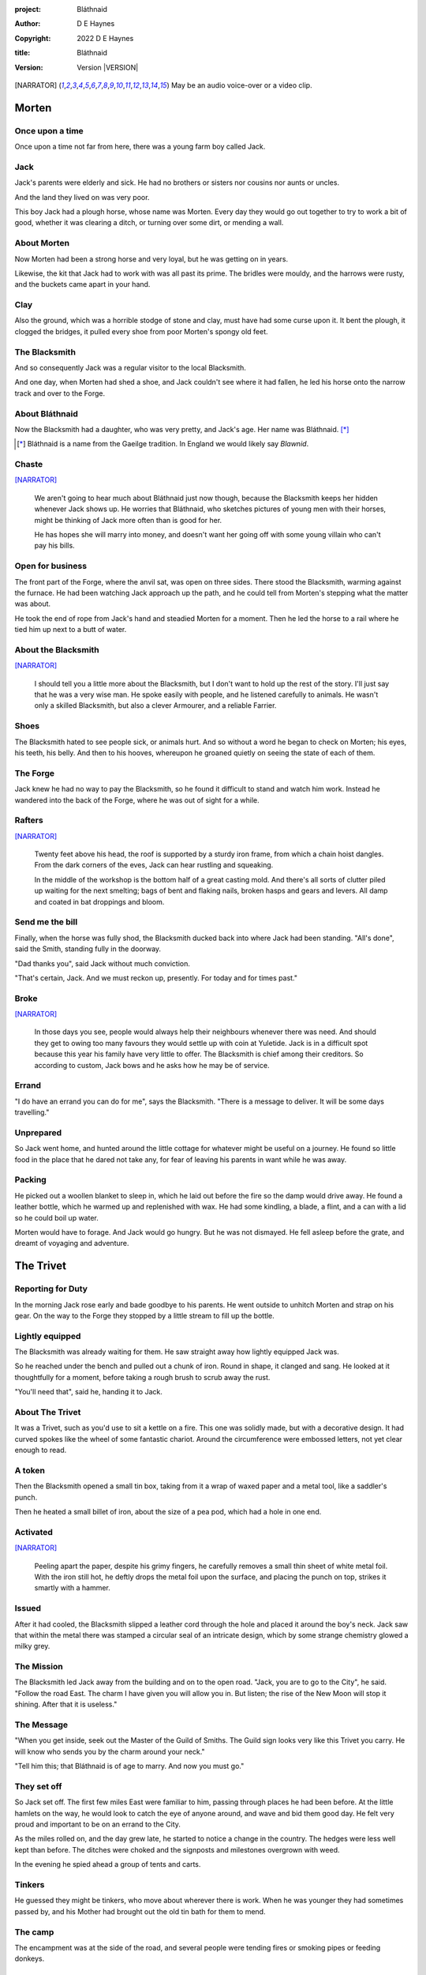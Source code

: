 :project:   Bláthnaid
:author:    D E Haynes
:copyright: 2022 D E Haynes
:title:     Bláthnaid
:version:   Version |VERSION|

.. [NARRATOR]   May be an audio voice-over or a video clip.
.. |VERSION| property:: blathnaid.tale.__version__

Morten
======

Once upon a time
----------------

Once upon a time not far from here, there was a young farm boy called Jack.

Jack
----

Jack's parents were elderly and sick. He had no brothers or sisters nor cousins nor aunts or uncles.

And the land they lived on was very poor.

This boy Jack had a plough horse, whose name was Morten. Every day they would go out together
to try to work a bit of good, whether it was clearing a ditch, or turning over some dirt, or mending a wall.

About Morten
------------

Now Morten had been a strong horse and very loyal, but he was getting on in years.

Likewise, the kit that Jack had to work with was all past its prime.
The bridles were mouldy, and the harrows were rusty, and the buckets came apart in your hand.

Clay
----

Also the ground, which was a horrible stodge of stone and clay, must have had some curse upon it.
It bent the plough, it clogged the bridges, it pulled every shoe from poor Morten's spongy old feet.

The Blacksmith
--------------

And so consequently Jack was a regular visitor to the local Blacksmith.

And one day, when Morten had shed a shoe, and Jack couldn't see where it had fallen,
he led his horse onto the narrow track and over to the Forge.

About Bláthnaid
---------------

Now the Blacksmith had a daughter, who was very pretty, and Jack's age. Her name was Bláthnaid. [*]_

.. [*] Bláthnaid is a name from the Gaeilge tradition. In England we would likely say *Blawnid*.

Chaste
------

[NARRATOR]_

    We aren't going to hear much about Bláthnaid just now though, because the Blacksmith keeps her hidden
    whenever Jack shows up. He worries that Bláthnaid, who sketches pictures of young men with their horses,
    might be thinking of Jack more often than is good for her.

    He has hopes she will marry into money, and doesn't want her going off with
    some young villain who can't pay his bills.

Open for business
-----------------

The front part of the Forge, where the anvil sat, was open on three sides.
There stood the Blacksmith, warming against the furnace. He had been watching Jack approach up the path,
and he could tell from Morten's stepping what the matter was about.

He took the end of rope from Jack's hand and steadied Morten for a moment.
Then he led the horse to a rail where he tied him up next to a butt of water.

About the Blacksmith
--------------------

[NARRATOR]_

    I should tell you a little more about the Blacksmith, but I don't want to hold up the rest of the story.
    I'll just say that he was a very wise man. He spoke easily with people, and he listened carefully to animals.
    He wasn't only a skilled Blacksmith, but also a clever Armourer, and a reliable Farrier.

Shoes
-----

The Blacksmith hated to see people sick, or animals hurt.
And so without a word he began to check on Morten; his eyes, his teeth, his belly.
And then to his hooves, whereupon he groaned quietly on seeing the state of each of them.

The Forge
---------

Jack knew he had no way to pay the Blacksmith, so he found it difficult to stand and watch him work.
Instead he wandered into the back of the Forge, where he was out of sight for a while.

Rafters
-------

[NARRATOR]_

    Twenty feet above his head, the roof is supported by a sturdy iron frame, from which a chain hoist dangles.
    From the dark corners of the eves, Jack can hear rustling and squeaking.

    In the middle of the workshop is the bottom half of a great casting mold.
    And there's all sorts of clutter piled up waiting for the next smelting; bags of bent and flaking nails,
    broken hasps and gears and levers. All damp and coated in bat droppings and bloom.

Send me the bill
----------------

Finally, when the horse was fully shod, the Blacksmith ducked back into where Jack had been standing.
"All's done", said the Smith, standing fully in the doorway.

"Dad thanks you", said Jack without much conviction.

"That's certain, Jack. And we must reckon up, presently. For today and for times past."

Broke
-----

[NARRATOR]_

    In those days you see, people would always help their neighbours whenever there was need.
    And should they get to owing too many favours they would settle up with coin at Yuletide.
    Jack is in a difficult spot because this year his family have very little to offer.
    The Blacksmith is chief among their creditors.
    So according to custom, Jack bows and he asks how he may be of service.

Errand
------

"I do have an errand you can do for me", says the Blacksmith.
"There is a message to deliver. It will be some days travelling."

Unprepared
----------

So Jack went home, and hunted around the little cottage for whatever might be useful on a journey.
He found so little food in the place that he dared not take any, for fear of leaving his parents in
want while he was away.

Packing
-------

He picked out a woollen blanket to sleep in, which he laid out before the fire so the damp would drive away.
He found a leather bottle, which he warmed up and replenished with wax.
He had some kindling, a blade, a flint, and a can with a lid so he could boil up water.

Morten would have to forage. And Jack would go hungry. But he was not dismayed.
He fell asleep before the grate, and dreamt of voyaging and adventure.

The Trivet
==========

Reporting for Duty
------------------

In the morning Jack rose early and bade goodbye to his parents. He went outside to unhitch Morten and strap on
his gear. On the way to the Forge they stopped by a little stream to fill up the bottle.

Lightly equipped
----------------

The Blacksmith was already waiting for them. He saw straight away how lightly equipped Jack was.

So he reached under the bench and pulled out a chunk of iron. Round in shape, it clanged and sang.
He looked at it thoughtfully for a moment, before taking a rough brush to scrub away the rust.

"You'll need that", said he, handing it to Jack.

About The Trivet
----------------

It was a Trivet, such as you'd use to sit a kettle on a fire.
This one was solidly made, but with a decorative design. It had curved spokes like the wheel of some
fantastic chariot. Around the circumference were embossed letters, not yet clear enough to read.

A token
-------

Then the Blacksmith opened a small tin box, taking from it a wrap of waxed paper and a metal tool,
like a saddler's punch.

Then he heated a small billet of iron, about the size of a pea pod, which had a hole in one end.

Activated
---------

[NARRATOR]_

    Peeling apart the paper, despite his grimy fingers, he carefully removes a small thin sheet of
    white metal foil. With the iron still hot, he deftly drops the metal foil upon the surface, and placing
    the punch on top, strikes it smartly with a hammer.

Issued
------

After it had cooled, the Blacksmith slipped a leather cord through the hole and placed it around the boy's neck.
Jack saw that within the metal there was stamped a circular seal of an intricate design, which by some strange
chemistry glowed a milky grey.

The Mission
-----------

The Blacksmith led Jack away from the building and on to the open road. "Jack, you are to go to the City", he said.
"Follow the road East. The charm I have given you will allow you in. But listen; the rise of the New Moon will
stop it shining. After that it is useless."

The Message
-----------

"When you get inside, seek out the Master of the Guild of Smiths.
The Guild sign looks very like this Trivet you carry.
He will know who sends you by the charm around your neck."

"Tell him this; that Bláthnaid is of age to marry. And now you must go."

They set off
------------

So Jack set off. The first few miles East were familiar to him, passing through places he had been before.
At the little hamlets on the way, he would look to catch the eye of anyone around, and wave and bid them good day.
He felt very proud and important to be on an errand to the City.

As the miles rolled on, and the day grew late, he started to notice a change in the country. The hedges were less
well kept than before. The ditches were choked and the signposts and milestones overgrown with weed.

In the evening he spied ahead a group of tents and carts.

Tinkers
-------

He guessed they might be tinkers, who move about wherever there is work. When he was younger they had
sometimes passed by, and his Mother had brought out the old tin bath for them to mend.

The camp
--------

The encampment was at the side of the road, and several people were tending fires or smoking pipes
or feeding donkeys.

Hungry
------

[NARRATOR]_

    Jack greets them every one, and some reply and some do not. They do not seem to be tinkers at all.
    There are many children, and some old folk. They are not very organised, and they all look tired,
    and cold, and hungry.

Brew up
-------

Of course, Jack had no food, and none was offered to him. So he built a little fire away from the main group, and
set up the Trivet, and boiled some water.

Boon
----

Now this Trivet was very special; only a few Blacksmiths know how to make such a thing.
Because whatever you brewed upon it, however little tea you had; in fact, no matter if you were only
boiling hay, that brew would nourish and cheer you throughout, and you would not feel the lack of a meal.

Camping
-------

So Jack rolled himself up in his blanket, near to the fire, all warm and comfy.
Morten settled down under a tree, happy to be away from the plough, and very pleased with his new shoes.

Onward
------

They awoke in the grey of early dawn, and were soon on their way again.
As they they went on, the road East got broader.
The villages they passed through were more frequent. The bigger they got, the more shabby they seemed to be.
The countryside around was ever more sad and bare, with less and less forage for Morten.

Yet onward
----------

[NARRATOR]_

    And so for three more days they travel. Jack can tell Morten is getting tired, and tries not to ride him
    He leads him for miles at a time by the bridle. He pats his horse's flank, and worries about how skinny
    his ribs are becoming.

Optimism
--------

Jack had ceased to greet other travellers on the road, and preferred very much to camp alone.
As he lay looking up at the stars, he would take out the locket the Blacksmith had made for him, and marvel
at how it glowed in the darkness. The New Moon was yet two weeks away. Plenty of time to deliver a message,
thought Jack.

The City
========

Hinterland
----------

The last few miles were grim. There was not a tree or bush to be seen now; only a blasted and boggy heath.
The road was lined on both sides by ragged camps; turves piled up for walls, rooved with the remnants of
smashed-up wagons. And everywhere, the sounds and smells of sad and hungry people.

Blocked
-------

Up ahead the road was controlled by troops, who barred the way to the City and only opened the barricades at certain
times of day.

Challenged
----------

In his whole life, Jack had never stood in a line for anything, and the longer he waited the less sure of himself
he became. Finally, at the barrier, a sourfaced man in a leather tunic demanded to know what was his
business.

Jack could only hold up the locket and say, "I carry a message".
That seemed to suffice; the man lowered his truncheon and waved him through.

Traffic
-------

The walls of the City lay before them, and the road led up to an enormous gate.

[NARRATOR]_

    There is another line here. Scores of carts stand by, piled up with all kinds of goods.
    There are angry voices as traders argue with Guards and revenue men. Jack goes on past.
    He gathers his few belongings from Morten's back, and hoists them on his own.
    Then he aims for a smaller door next to the main entry which seems to be open to those on foot.

The Postern
-----------

The postern door was flanked by two Guards, sternly on duty. They held short, solid bills with evil-looking hooks
at the end.  One of the men stepped forward to take Morten's bridle.
The other offered the point of his weapon and advised Jack he should explain himself or go back where he came.

Password
--------

Jack repeated the words that had got him past the previous challenge. This time, the Guard studied the locket
carefully, before finally nodding. Then he asked, in a mocking way, whether the horse carried a message too,
and where was his token for entry?

Separated
---------

The first Guard tied poor Morten to a gatepost, saying, "if you can't feed him, you shouldn't keep him".
The second man scoffed, "sure, he'll eat very well presently!" There was nothing that Jack could do but
step through the gate while he was able, to the laughter of the Guards as he passed.

Inside
------

Inside the wall, Jack found himself on a raised buttress, with battlements on either side.
Two flights of steps led down to the street below.
He tripped and tumbled down them, confused and upset at how he had just lost Morten.

Ambush
------

[NARRATOR]_

    Several fellows are gathered by the stair. They take notice of him and Jack realises he had better
    recover his wits or else be robbed again. He hurries ahead until he gets to a spot where he can't be
    surprised. There he sinks to his haunches, steadies his breathing, and begins to look around.

Exploring
---------

In the streets near the gates of the City there were sheds and offices for the receipt of goods.
Further towards the centre was a large cobbled square, with taverns and boarding houses on every side.

Market
------

Set up at intervals were wooden market stalls. Many of them were shuttered or empty.
Long lines of people formed up at those who had stock.

Everywhere else was boarded up, or blocked off, or tumbled down.
Until you came to a gated arch near the Eastern wall.
Behind that was a high tower, barracks for the Guard, and the mansion of the Mayor.

Queues
------

[NARRATOR]_

    Wherever there is food for sale, there are Guards to keep order.
    The people look anxious and resentful. They pick each others pockets in the queues, and when they are
    discovered, they fall to arguing and fighting.
    Then in jump the Guards, and all run and scatter for fear of a cracked skull.

Environment
-----------

Jack sensed trouble. He was sure to be robbed; it seemed to be not merely a common occurrence, but the very
commerce of half the City. The second concern was getting lost, and while looking lost,
then to be cornered in some alley by thieves.

But only a few main streets of the City were open to all. Every neighbourhood,
where families were established, had set up gates and pickets, protecting their own, and permitting only
their own to pass through.

So Jack was able to trapse only a quarter of a mile back and forth, and quickly learned his way about the place.

Safety
------

[NARRATOR]_

    Everywhere you look there are notices. They are pasted on walls and pinned to the street posts.

    They all bear the image of Mayor Ingomer.
    He is made heroic by a woodcut which is now several years old.

    Ingomer is reminding everyone to Stay Safe. By that he means not lighting fires.
    Staying Safe is also very much about handing in your long knives, and not leaving home to find food.

Scarcity
--------

Ingomer controlled the supply of food into the City. It was in his name that the guards stopped the wagons at the gate.
They diverted the best goods to his favoured merchants, and shook down the hauliers for cash.

Numbers
-------

The Mayor also ran a system of licences which meant you had to apply for permission to light a brazier.

And that's how Jack found the Smiths, down at the dock by the river.
They'd all built their workshops on the same wharf, having had to pool together to pay
the fees for running their Forges.

Checks
------

Many times Jack was stopped and asked to explain who he was. Luckily the locket did the trick.
Whatever it stood for, the Guards evidently knew it, though Jack himself was none the wiser.

Krol
====

A refuge
--------

While exploring one of the squares, Jack found himself gazing at a grand-looking Tavern, three storeys high.
He watched as two dreymen brought in barrels for the cellar.
And he saw that every time one half of those big cellar doors banged shut, the hasp on it shook a little loose.
Now when the dreymen left, they were careful to place a padlock on the door. But they couldn't seem to fasten it
properly, and after a minute or two, they gave up and left it dangling.

So Jack waited until there was some commotion further up the street, and all heads were turned. Then he went over to
the doors and was able to work one bolt out of its seat, lift up one half of the hatchway, and slip inside.

The cellar
----------

Down below in the cellar it was not fully dark. Some light streamed in by gratings which gave sight of the street above.
Jack saw that the place was lined and vaulted in brick. It was all one room about ten feet high which got lower and
darker towards the back.

A Vacancy
---------

But he saw that as you went further inside, it got dusty, which made him think no one troubled to go there. And by
hopping over the floor into the shadows, he found a spot where he was sure he could sleep without being seen, even if
someone came in for some reason.

Tuns
----

Now down in the cellar were many barrels all stacked up. But three stood separately on their side, and they were enormous.
Each with a tap, and a dish below to catch the drips.
And on the first barrel was painted **This**, and on the second **That**, and on the last one, **The Other**.

Upstairs
--------

They stood near some steps which quickly ended in a locked door, and nothing Jack could do could open that.
But he went to work on the main cellar hatch, and contrived with his knife to make sure that the bolt would allow him in and
out, notwithstanding any padlock above.

Get some kip
------------

Then, weary from all that had transpired, he rolled himself up in his blanket for the night, hidden in the shadows.

Awoken
------

Jack awoke on the stroke of midnight. He first thought he'd been roused by a clock bell, but he immediately felt very
much as though he was not alone in the cellar.

About Krol
----------

And sure enough, squatting in a pool of moonlight in front of him was a strange little figure. He looked like an old
man, skinny, and only about three feet high. He wore no clothes and had no hair, except for a few wisps on his chin. He
sat with legs half-crossed, as a prisoner might in a cell with no furniture.

The name of this creature was Krol.

The legend
----------

[NARRATOR]_

    I am not the world expert on Krol.  What I have heard about him would fill a book,
    although only half of it is likely true.

    I do know he's been an important figure in Antiquity. He appears again as a man in our modern age, and
    does do many brave deeds here.

    But at the time of this story he is held back in the Netherworld. For reasons I don't understand, his spirit
    is bound to the City, and the best he can manage is to manifest in the cellar of that Tavern, when the moon
    is full enough to shine through the bars of the windows.

Try This
--------

So Krol said, "I am cursed to be here while there is light from the Moon. And I may eat only what is offered to me".
Jack thought about this for a moment and went over to one of the big barrels, which was called **This**.
He opened up the tap a little, so it half-filled the tundish below.
And he passed it to the little Imp, who grinned and straight away started drinking it down.

Simplicity
----------

Then Krol caught sight of Jack's Trivet and thoughtfully traced the shape of one spoke with a thin bony finger.
"Do you know what this one is?", he asked.

Jack couldn't fathom what he meant.

"This spoke stands for **Simplicity**", said Krol. He continued, sounding slightly tipsy.
"Simplicity. Try to train that. It can be cultivated, can simplicity."
Jack was about to ask him to repeat himself, but when he looked he saw that Krol had fallen immediately to sleep.

The Smiths
----------

Jack awoke next morning to find he was alone again. He gathered his things and stole out from the cellar into the street.
He went over to the place by the dock where the Smiths worked.
He tried to think of a way to befriend them, and so he gathered up some scraps of bark which lay around the
woodstore nearby.

Jack went politely up to one of them and asked if he might heat up his little kettle on their embers.
The Smiths all needed cheering up, so they welcomed him to share a brew from his Trivet.

Fell
====

The Friend
----------

One of the Blacksmiths, a man named Fell, took an interest in the Trivet.
He fancied he knew who might have made it. So he asked Jack if he could take a closer look.
But Jack was reluctant; all the time in the City he feared being robbed or tricked somehow.

Courage
-------

So Fell said, "My guess is there is a motto around the edge of that article you have.
Do you know what it is?" Jack did not, but he held up the Trivet in both hands for the Smith to see.
"Ah", says the Smith, "I recognize that one word. It is **Courage**".
He would have liked to study the rest of the lettering, but Jack dared not risk any loss, and he hid the
Trivet again in his bundle.

In the old days
---------------

Jack asked who was the Master of the Guild, but Fell shook his head.
He began to tell him of the old days, when Smiths had such skill it would be thought magical today.
And how Ingomer, brother-in-law to the General of the Guards, on becoming Mayor, had brought in new rules.

Locksmiths
----------

First he'd created a licence for making locks, which the Smiths had to purchase from him at great cost.
Meanwhile, with the proceeds Ingomer was setting up his own Guild of Locksmiths, to whom he granted
permission instead.

"But the thing is", said Fell, "those Locksmiths have no idea about tolerances."

"For sure, there is not one key in the City that will match another. And don't drop one of their padlocks.
The tumblers jam up if you do".

First wish gone
---------------

And that was all that Fell would say, and he turned back to his work. So Jack wandered around for a while
and went back to the cellar to sleep.

Hiding
------

During the night, the inner door of the cellar would frequently open and someone from the Tavern above would
come down to fetch a cask back upstairs.
Jack never saw who it was because he took care always to be far back in the shadows.

He had also to remember not to leave tracks in the dust or to tear down any cobwebs lest he be discovered.
So when he was not rolled up in his blanket he was standing motionless, sometimes for hours.

Standing
--------

[NARRATOR]_

    Now this can be a very good thing to do, although not many people know the secret.
    For the first few minutes, you can't stop your mind from wandering,
    but then slowly you start to breathe with your belly, and your shoulders open up,
    and your hips find their shape again.
    Everything sinks through your legs into the ground, and then all things become possible.

Compassion
----------

As soon as Jack awoke, he would be out again to learn more from the Smiths.
Fell remained interested in the Trivet, and Jack allowed him to inspect the strange markings on the edge.
They had been worn down by use, but after a little time cleaning, Fell started to understand another word.
"This one says **Compassion**", he said.

Boilermakers
------------

Then Fell resumed his account of Mayor Ingomer.  How, after some strange accident which no one could explain, Ingomer
set up an inspectorate for pressure vessels, whose punishing fees nearly put the Smiths entirely out of business.
Luckily, the new Guild of Boilermakers, of which Ingomer was Director, was soon in place to take on the burden of both
manufacture and assurance of all such things in the City.

But according to Fell, the Boilermakers still had a lot to learn when it came to metallurgy.
They were diligent in the prooving of their seams, yet they had no care at all that the flux was contaminating the Gin.

Second wish gone
----------------

And that was all that Fell would say, and he went back to his work.
So Jack dangled his legs over the dock for a bit, then went back to the cellar to sleep.

Try That
--------

At midnight in the cellar, up popped Krol.
Jack was pleased to see him, and went over to the second barrel, upon which
was painted **That**. Jack opened the tap until the tundish was half to the brim and he passed it into the beam of
moonlight which held the ghostly shape.

Sensitivity
-----------

Krol needed no second invitation, and drank the beer gratefully. Then he set the dish down again, and went back to
the Trivet, which was there on the floor. And he indicated one of the spokes and said,
"Do you know what this one is?", and of course Jack did not.
"This one stands for **Sensitivity**", said Krol.
He paused for a moment, trying not to stumble over his words.
"Sensitivity. Try to train that. It can be cultivated, can sensitivity."

And before Jack could get him to explain any more, Krol had curled up and was off to sleep.

Longevity
---------

[NARRATOR]_

    But Jack can't sleep. He feels very alone, in a very strange world. So he stands there in his little spot
    in the dark. And he calms his breathing, until it moves down from his chest into his belly.
    Breathing slower, and softer. Until nearly half a minute to breathe in, and nearly half a minute to
    breathe out.

Cognition
---------

The next morning Jack felt he urgently needed to find the Master of Smiths, so he was out again early to see his friend Fell.

He in his turn had been eager to check the Trivet and its third set of markings. After applying
some paste, and rubbing with a cloth, he could make out its meaning. "This one reads **Cognition**", he declared.

Cutlers
-------

Then Fell took up his story of Ingomer.
Recently he'd forbidden the Smiths from forging blades or any edged tools, and arranged for his own
Guild of Cutlers to be licenced exclusively for those items. Their factories were in a protected area near the Armoury.

Fell had nothing but contempt for the Cutlers. He said they were all blade and no tang.
They did not understand the process of designing a product.
So when the Guards were issued new glaives,
they would take off the head in order that they could at least beat people with the handle.
It was so very much safer for the operator.

Third wish gone
---------------

And that was all that Fell would say, and he went back to his work. So Jack wandered over to where two groups of youths
were fighting over a basket of cabbages. When the Guards arrived he headed off to the cellar for the evening.

Try the Other
-------------

And there was Krol again, but looking mopy and unhappy this evening. Straight away he said to Jack, "Tomorrow comes a crescent moon.
And so all my time is done."

And Jack looked down at his locket which was beginning to fade, and he knew that he hadn't long to carry out his
task in the City. And so he went over to **The Other**, and poured out a draft into the dish.
Krol took it, and nodded his thanks before knocking it back.

Spontaneity
-----------

Krol reached out for the Trivet, and he held it up in the faint pool of moonlight so Jack could see. He laid his
finger on the third spoke, and said, "This is **Spontaneity**."
He raised his finger in the air dramatically, and wagged it at Jack.
"Try to train that. It can be cultivated, can spontaneity."

There was a clatter as the Trivet fell to the floor and rolled back against Jack's foot. Krol had fallen asleep.

Sinking
-------

[NARRATOR]_

    Jack is too anxious to sleep. He keeps standing there in the dark, letting his shoulders go forward a little,
    until the tension in his neck drops out, and he hears the bones in his back letting go of each other.
    Then in lumps it fall into his legs, and runs like hot sweat down the inside of his skin.

The Master
----------

First thing next morning, Jack ran over to see Fell, and begged him to reveal who was Master of the Guild.
So Fell explained.

Advancement
-----------

In the same way that merchants would introduce their daughters to court, hoping them to marry into
the nobility; so likewise the artisans would raise their girls to set their sights on a son of a rich merchant.
The families relied on their seniors to make the connections, and so it had become the tradition to announce
one's offspring to the head of one's Guild, and they would go and make enquiries as to a suitable match.

Ostracised
----------

But Ingomer declared that there was to be no more marrying to the advantage of Smiths.
Instead, any young girls of a Blacksmith family would be sent to work in the Temple.

Suspicion
---------

No one really knew what went on the Temple, but the less they knew, the more they could guess.  From then on, the Smiths
started to leave the City. The ones who could not flee, organised themselves, and there was rioting.  But Ingomer called
an emergency, and the unrest was put down by the Guards.

Insurrection
------------

After that there was a hasty election, for which some parties were very well prepared.
At the end of it Ingomer had become Master of the Guild of Smiths,
a position which hitherto had been attained only by the most skilled and respected of craftsmen.

Ingomer
=======

So it's Ingomer
---------------

It was the eve of the New Moon. Jack was at the gated arch in the East of the City.

Trumpets called out, the gates swung open and through it came the Mayoral parade.
And there in an armoured carriage was Ingomer, in all his robes and finery, surrounded by Guards.

Last time for the Locket
------------------------

Jack stepped forward and raised up his locket saying, "I carry a message!"

Ingomer always kept his ears open for news, and he raised his hand to halt the procession.
He glanced at the locket, and then back at Jack. "What is it? Quickly!"

He looked older than the portrait on the notices, and altogether less noble.
Ingomer hadn't been feeling well lately. His weakness for Gin had paled his skin.
Where he had tried to shave, his face was sore and blotchy.

Here's my Message
-----------------

The parade fell silent, and it seemed to Jack that the whole world had hushed too.
He opened his mouth again. There was no effort to be made. The words came from a deep place of their own.

"Bláthnaid is of age to marry."

Ingomer's reaction
------------------

The effect this had on Ingomer was a shock to all around him.
He recognised the name, you see. It was one of the peasant names that Blacksmiths gave their daughters.

It had been ten years since he'd brought servitude, and worse, to the children
of his enemies. But they had escaped him, and found ways to prosper, and now saw fit to mock him.

Ingomer shook with rage. "Progeniem Vitiosiorem!", he cursed, in the secret language of the Temple.

Alongside his anger, there was fear in him too. "Progeniem Vitiosiorem!", he bellowed again.

He felt very old now.

"Progeniem Vitiosiorem!"

Kicked out
----------

Bodyguards rushed forward and grabbed Jack, and two of them pushed through the crowd in advance
of their captive. They carried him as far as the next street corner, threw him down, and beat him.

But Jack wasn't too much hurt, nor did the Guards really try to arrest him.
They assumed him to be one of Ingomer's spies, albeit now out of favour for having delivered bad news.

Chase is on
-----------

By the time the Captain of Guard had rung the general alarm, Jack was already on his feet, and he raced
off by obscure ways to get back to his hiding place.

Some of the Guards made after him though. Three or four were just back from the war;
freshly assigned to parade detail. They hadn't yet had time to adjust to the Cutlers' shiny new armour.
The injuries they sustained from their equipment as they ran were later to be the subject of an inquiry.

Options
-------

That night, back in the cellar, Jack had no idea what to do next. He wondered if he should stay in the
City, and ask Fell to teach him Smithing. Or should he find his way home with no horse and no way to
make a living? He had delivered the message, after a fashion. He could even recall the reply. Ingomer's
odd words had somehow lodged themselves in Jack's brain.

Dissolving
----------

[NARRATOT]_

    He stands all night. He takes in heaven at the crown of his head, and passes it down into the earth.
    Then he draws it up until he is filled again, and with it he waters the dark abyss.

Time's up
---------

In the morning, Jack looked down at his locket.
But the locket shone no longer. And he knew he had to go.

He remained Jack, the boy who had grown up in Jack's body. But now he could find himself wherever he looked.

Evasion
-------

[NARRATOT]_

    Patrols in the streets, in pairs, and Jack has no permit to pass.

    Therefore he creeps behind so close as to tap them on the forehead.
    His breath steady, his step light, and they do not perceive him.
    He borrows their badge; so must thieves stand aside, daring not to delay him.

    Or he takes up dancing; he spins with arms oddly up and aloft, until beggars laugh to throw him their
    pennies.

    They show him their backs, those Guards, in disgust, and he hurries along to the gateway.

Escape
------

Outside the City walls again, Jack threaded his way past the bullying Guards and the chiselling merchants.  He headed
West, now gladly on the road home.

Evacuation
----------

The first thing he noticed was how crowded the way was; he saw that many more people were trying to get to the City.
All hungry, all cold, and all seeking shelter. On the far side of the first barricade, more settlements had sprung up,
filled with people who had not been allowed through.

With Courage
------------

Many were distressed, especially those with young children.  And wherever he could he taught them how to find Courage;
which comes spontaneously, unbidden, and is simple in its expression.

Legging it
----------

He tramped on for two more days and nights, at a steady pace, trying not to tire himself.

With Cognition
--------------

Some people, when they saw that Jack was going the other way, would stop him to ask him what was the news.
And he would advise them on Cognition; how to figure things out. How to be sensitive to the Universe in all
its music and how to perceive the simple processes at play.

Roughing it
-----------

All the time the weather was turning for the worse, and Jack was starting to suffer from sleeping in the open.

With Compassion
---------------

So he began to knock at the doors of cottages and offer to tell tales of the City. And when the people opened their
doors he would talk with them about Compassion; how human sensitivity is manifest spontaneously and authentically.

Bláthnaid
=========

Payback
-------

A fortnight after escaping the City, Jack stood once again at the Forge.

"Did you meet with the Master?" asked the Blacksmith.

"Yes", said Jack.

"And what did he say?"

The long version
----------------

Jack had on his mind to explain the full story, but as soon as he opened his mouth to do so,
the words of Ingomer announced themselves unbidden.

The short version
-----------------

"Progeniem Vitiosiorem!"

Curse
-----

Right away there was a response from inside the Smithy. The bats, who had been listening, began to stir.
From the space in the roof they swarmed out in their thousands.
With a flurry of fur and leather they ascended in a column like the smoke of a wet chimney.

Karma
-----

The bats beat their wings, and they raised an evil cloud of dust and metal.
This haze rose up until the sun itself burned white and fierce like a gas mantle.

Then all together they turned and headed East.

The Blacksmith turned his eyes to follow them.

"They carry a message", he said.
